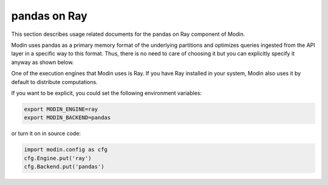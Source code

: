 pandas on Ray
=============

This section describes usage related documents for the pandas on Ray component of Modin.

Modin uses pandas as a primary memory format of the underlying partitions and optimizes queries
ingested from the API layer in a specific way to this format. Thus, there is no need to care of choosing it
but you can explicitly specify it anyway as shown below.

One of the execution engines that Modin uses is Ray. If you have Ray installed in your system,
Modin also uses it by default to distribute computations.

If you want to be explicit, you could set the following environment variables:

.. code-block:: bash

   export MODIN_ENGINE=ray
   export MODIN_BACKEND=pandas

or turn it on in source code:

.. code-block:: python

   import modin.config as cfg
   cfg.Engine.put('ray')
   cfg.Backend.put('pandas')
